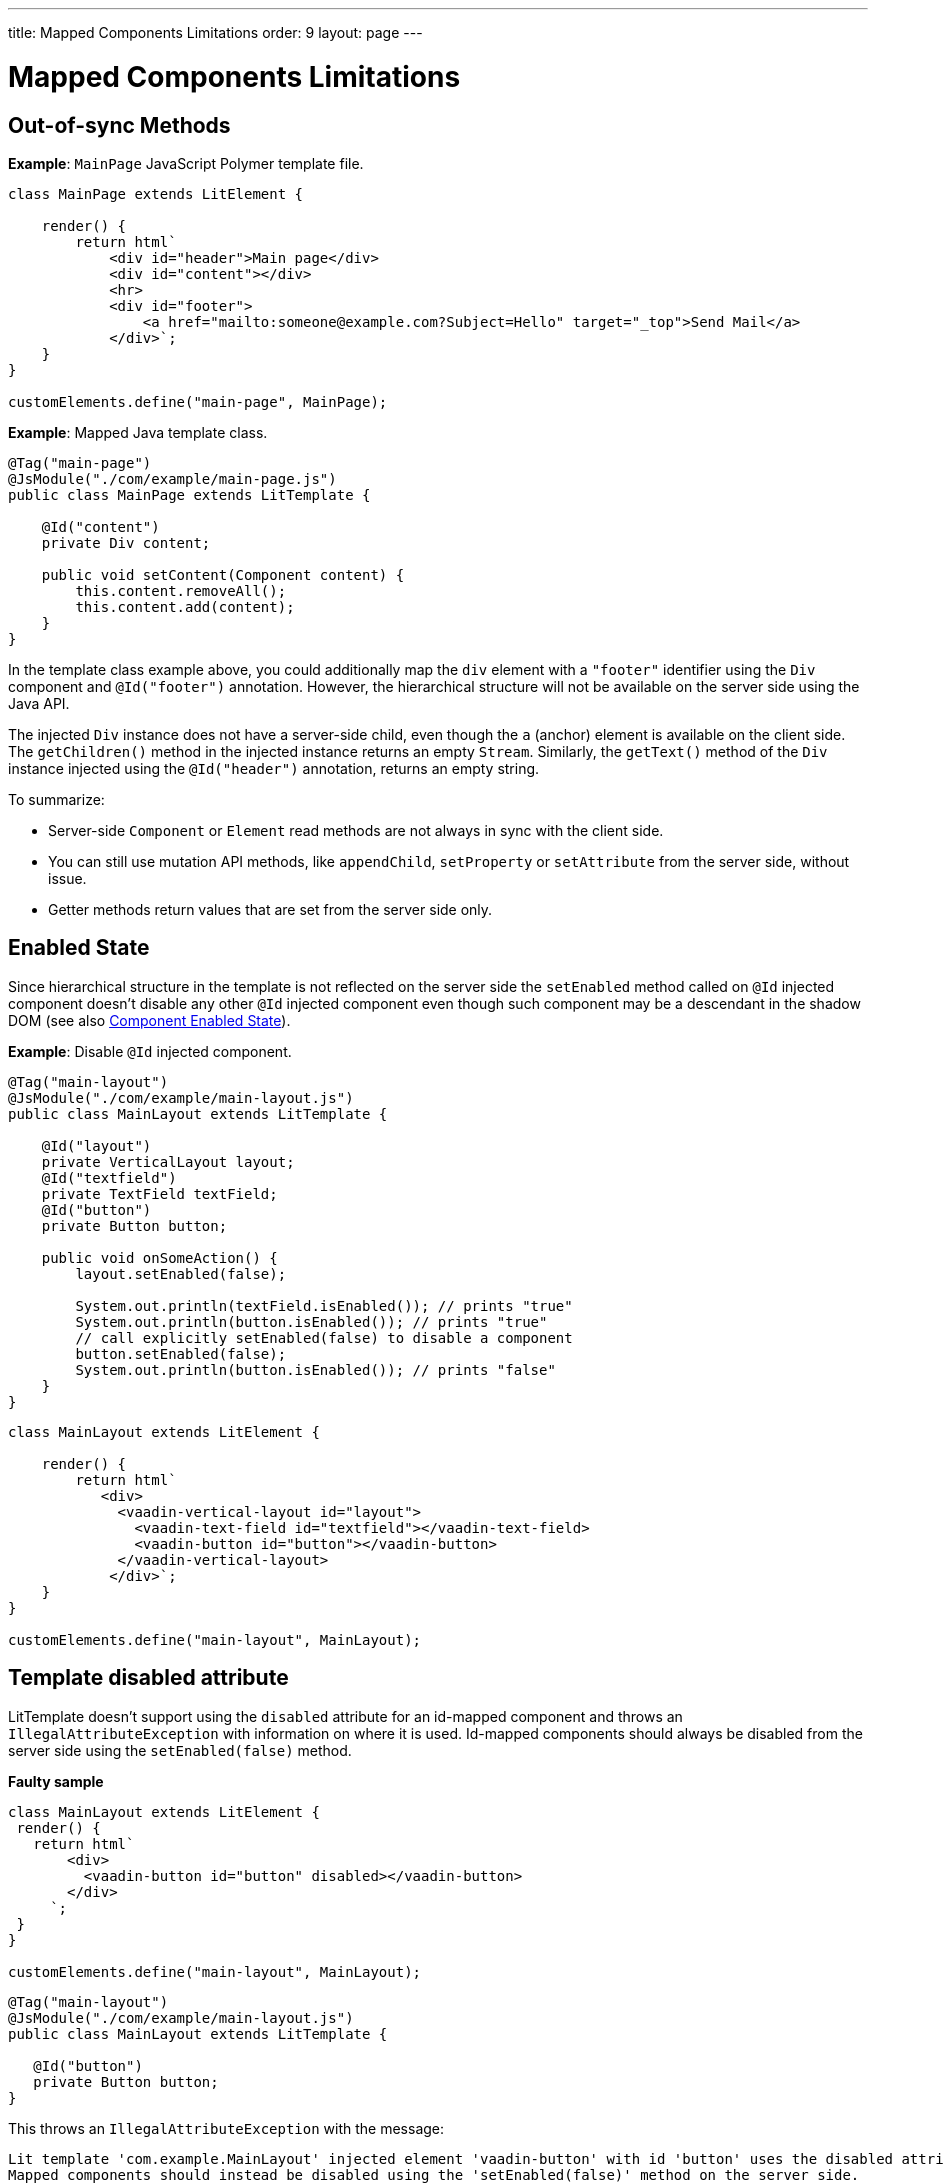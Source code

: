 ---
title: Mapped Components Limitations
order: 9
layout: page
---

=  Mapped Components Limitations

== Out-of-sync Methods

*Example*: `MainPage` JavaScript Polymer template file.

[source,js]
----
class MainPage extends LitElement {

    render() {
        return html`
            <div id="header">Main page</div>
            <div id="content"></div>
            <hr>
            <div id="footer">
                <a href="mailto:someone@example.com?Subject=Hello" target="_top">Send Mail</a>
            </div>`;
    }
}

customElements.define("main-page", MainPage);
----

*Example*: Mapped Java template class.

[source,java]
----
@Tag("main-page")
@JsModule("./com/example/main-page.js")
public class MainPage extends LitTemplate {

    @Id("content")
    private Div content;

    public void setContent(Component content) {
        this.content.removeAll();
        this.content.add(content);
    }
}
----

In the template class example above, you could additionally map the `div` element with a `"footer"` identifier using the `Div` component and `@Id("footer")` annotation. However, the hierarchical structure will not be available on the server side using the Java API.

The injected `Div` instance does not have a server-side child, even though the `a` (anchor) element is available on the client side. The `getChildren()` method in the injected instance returns an empty `Stream`. Similarly, the `getText()` method of the `Div` instance injected using the `@Id("header")` annotation, returns an empty string.

To summarize:

* Server-side `Component` or `Element` read methods are not always in sync with the client side.
* You can still use mutation API methods, like `appendChild`, `setProperty` or `setAttribute` from the server side, without issue.
* Getter methods return values that are set from the server side only.

== Enabled State

Since hierarchical structure in the template is not reflected on the server side
the `setEnabled` method called on `@Id` injected component doesn't disable any other
`@Id` injected component even though such component may be a descendant in the shadow DOM
(see also <<../components/enabled-state#, Component Enabled State>>).

*Example*: Disable `@Id` injected component.

[source,java]
----
@Tag("main-layout")
@JsModule("./com/example/main-layout.js")
public class MainLayout extends LitTemplate {

    @Id("layout")
    private VerticalLayout layout;
    @Id("textfield")
    private TextField textField;
    @Id("button")
    private Button button;

    public void onSomeAction() {
        layout.setEnabled(false);

        System.out.println(textField.isEnabled()); // prints "true"
        System.out.println(button.isEnabled()); // prints "true"
        // call explicitly setEnabled(false) to disable a component
        button.setEnabled(false);
        System.out.println(button.isEnabled()); // prints "false"
    }
}
----

[source,js]
----
class MainLayout extends LitElement {

    render() {
        return html`
           <div>
             <vaadin-vertical-layout id="layout">
               <vaadin-text-field id="textfield"></vaadin-text-field>
               <vaadin-button id="button"></vaadin-button>
             </vaadin-vertical-layout>
            </div>`;
    }
}

customElements.define("main-layout", MainLayout);
----

== Template disabled attribute

LitTemplate doesn't support using the `disabled` attribute for an id-mapped component and throws an `IllegalAttributeException` with information on where it is used.
Id-mapped components should always be disabled from the server side using the `setEnabled(false)` method.

*Faulty sample*

[source,js]
----
class MainLayout extends LitElement {
 render() {
   return html`
       <div>
         <vaadin-button id="button" disabled></vaadin-button>
       </div>
     `;
 }
}

customElements.define("main-layout", MainLayout);
----

[source,java]
----
@Tag("main-layout")
@JsModule("./com/example/main-layout.js")
public class MainLayout extends LitTemplate {

   @Id("button")
   private Button button;
}
----

This throws an `IllegalAttributeException` with the message:

```
Lit template 'com.example.MainLayout' injected element 'vaadin-button' with id 'button' uses the disabled attribute.
Mapped components should instead be disabled using the 'setEnabled(false)' method on the server side.
```

[NOTE]
PolymerTemplate will not throw for using the `disabled` attribute, but only store it as a property for the element leaving the element as enabled on the server side.

== Removing Mapped Elements

A virtually-mapped `Element` is connected to the `ShadowRoot` of the
`LitTemplate`, even if it actually resides deeper in the shadow tree. You cannot remove virtually mapped components from the DOM by removing them on the server side.


[NOTE]
You can detect whether a component is used in a `LitTemplate` using the `isTemplateMapped` method. See the <<component-integration#, Detecting Component Mappings>> for more.

[NOTE]
The same limitations apply to Polymer template class.
